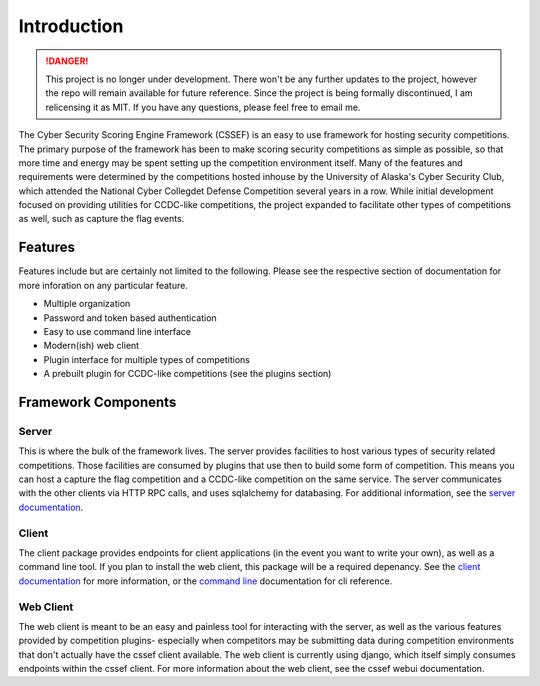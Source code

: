 Introduction
============

.. danger::
	This project is no longer under development. There won't be any further
	updates to the project, however the repo will remain available for future
	reference. Since the project is being formally discontinued, I am
	relicensing it as MIT. If you have any questions, please feel free to email
	me.

The Cyber Security Scoring Engine Framework (CSSEF) is an easy to use
framework for hosting security competitions. The primary purpose of the
framework has been to make scoring security competitions as simple as
possible, so that more time and energy may be spent setting up the
competition environment itself. Many of the features and requirements were
determined by the competitions hosted inhouse by the University of Alaska's
Cyber Security Club, which attended the National Cyber Collegdet Defense
Competition several years in a row. While initial development focused on
providing utilities for CCDC-like competitions, the project expanded to
facilitate other types of competitions as well, such as capture the flag
events.

Features
--------
Features include but are certainly not limited to the following. Please see
the respective section of documentation for more inforation on any particular
feature.

- Multiple organization
- Password and token based authentication
- Easy to use command line interface
- Modern(ish) web client
- Plugin interface for multiple types of competitions
- A prebuilt plugin for CCDC-like competitions (see the plugins section)

Framework Components
--------------------

Server
~~~~~~
This is where the bulk of the framework lives. The server provides facilities
to host various types of security related competitions. Those facilities are
consumed by plugins that use then to build some form of competition. This
means you can host a capture the flag competition and a CCDC-like competition
on the same service. The server communicates with the other clients via HTTP
RPC calls, and uses sqlalchemy for databasing. For additional information, see
the `server documentation`_.

.. _server documentation: server.rst

Client
~~~~~~
The client package provides endpoints for client applications (in the event
you want to write your own), as well as a command line tool. If you plan to
install the web client, this package will be a required depenancy. See the
`client documentation`_ for more information, or the `command line`_
documentation for cli reference.

.. _client documentation: client.rst
.. _command line: cli.rst

Web Client
~~~~~~~~~~
The web client is meant to be an easy and painless tool for interacting with
the server, as well as the various features provided by competition plugins-
especially when competitors may be submitting data during competition
environments that don't actually have the cssef client available. The web
client is currently using django, which itself simply consumes endpoints
within the cssef client. For more information about the web client, see the
cssef webui documentation.